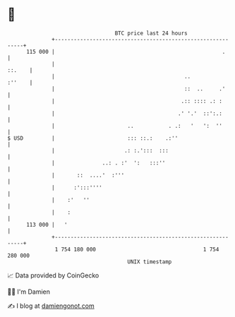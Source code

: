 * 👋

#+begin_example
                                     BTC price last 24 hours                    
                 +------------------------------------------------------------+ 
         115 000 |                                                     .      | 
                 |                                                     ::.    | 
                 |                                         ..          :''    | 
                 |                                         ::  ..     .'      | 
                 |                                        .:: :::: .: :       | 
                 |                                       .' '.'  ::':.:       | 
                 |                       ..           . .:   '   ':  ''       | 
   $ USD         |                       ::: ::.:    .:''                     | 
                 |                      .: :.':::  :::                        | 
                 |               ..: . :'  ':   :::''                         | 
                 |       ::  ....'  :'''                                      | 
                 |      :':::''''                                             | 
                 |    :'   ''                                                 | 
                 |    :                                                       | 
         113 000 |   '                                                        | 
                 +------------------------------------------------------------+ 
                  1 754 180 000                                  1 754 280 000  
                                         UNIX timestamp                         
#+end_example
📈 Data provided by CoinGecko

🧑‍💻 I'm Damien

✍️ I blog at [[https://www.damiengonot.com][damiengonot.com]]
